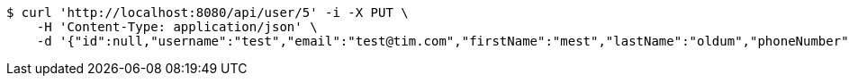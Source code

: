 [source,bash]
----
$ curl 'http://localhost:8080/api/user/5' -i -X PUT \
    -H 'Content-Type: application/json' \
    -d '{"id":null,"username":"test","email":"test@tim.com","firstName":"mest","lastName":"oldum","phoneNumber":"1231231222"}'
----